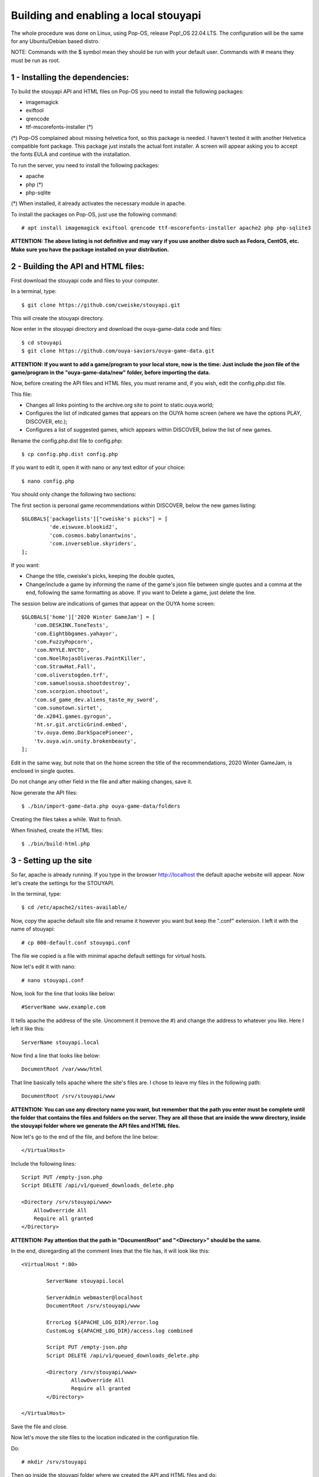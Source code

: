 ======================================
Building and enabling a local stouyapi
======================================

The whole procedure was done on Linux, using Pop-OS, release Pop!_OS 22.04 LTS.
The configuration will be the same for any Ubuntu/Debian based distro.

NOTE: Commands with the $ symbol mean they should be run with your default user.
Commands with # means they must be run as root.


1 - Installing the dependencies:
================================

To build the stouyapi API and HTML files on Pop-OS you need to install the
following packages:

- imagemagick
- exiftool
- qrencode
- ttf-mscorefonts-installer (*)

(*) Pop-OS complained about missing helvetica font, so this package is needed.
I haven't tested it with another Helvetica compatible font package. This package
just installs the actual font installer. A screen will appear asking you to
accept the fonts EULA and continue with the installation.

To run the server, you need to install the following packages:

- apache
- php (*)
- php-sqlite

(*) When installed, it already activates the necessary module in apache.

To install the packages on Pop-OS, just use the following command::

    # apt install imagemagick exiftool qrencode ttf-mscorefonts-installer apache2 php php-sqlite3

**ATTENTION: The above listing is not definitive and may vary if you use another
distro such as Fedora, CentOS, etc. Make sure you have the package installed on
your distribution.**


2 - Building the API and HTML files:
====================================

First download the stouyapi code and files to your computer.

In a terminal, type::

    $ git clone https://github.com/cweiske/stouyapi.git

This will create the stouyapi directory.

Now enter in the stouyapi directory and download the ouya-game-data code and files::

    $ cd stouyapi
    $ git clone https://github.com/ouya-saviors/ouya-game-data.git

**ATTENTION: If you want to add a game/program to your local store, now is the time:
Just include the json file of the game/program in the "ouya-game-data/new" folder,
before importing the data.**

Now, before creating the API files and HTML files, you must rename and, if you wish,
edit the config.php.dist file.

This file:

- Changes all links pointing to the archive.org site to point to static.ouya.world;
- Configures the list of indicated games that appears on the OUYA home screen (where we have the options PLAY, DISCOVER, etc.);
- Configures a list of suggested games, which appears within DISCOVER, below the list of new games.

Rename the config.php.dist file to config.php::

    $ cp config.php.dist config.php

If you want to edit it, open it with nano or any text editor of your choice::

    $ nano config.php

You should only change the following two sections:

The first section is personal game recommendations within DISCOVER, below the new games listing::

    $GLOBALS['packagelists']["cweiske's picks"] = [
             'de.eiswuxe.blookid2',
             'com.cosmos.babylonantwins',
             'com.inverseblue.skyriders',
    ];

If you want:

- Change the title, cweiske's picks, keeping the double quotes,
- Change/include a game by informing the name of the game's json file between single quotes and a comma at the end, following the same formatting as above. If you want to Delete a game, just delete the line.

The session below are indications of games that appear on the OUYA home screen::

    $GLOBALS['home']['2020 Winter GameJam'] = [
        'com.DESKINK.ToneTests',
        'com.Eightbbgames.yahayor',
        'com.FuzzyPopcorn',
        'com.NYYLE.NYCTO',
        'com.NoelRojasOliveras.PaintKiller',
        'com.StrawHat.Fall',
        'com.oliverstogden.trf',
        'com.samuelsousa.shootdestroy',
        'com.scorpion.shootout',
        'com.sd_game_dev.aliens_taste_my_sword',
        'com.sumotown.sirtet',
        'de.x2041.games.gyrogun',
        'ht.sr.git.arcticGrind.embed',
        'tv.ouya.demo.DarkSpacePioneer',
        'tv.ouya.win.unity.brokenbeauty',
    ];

Edit in the same way, but note that on the home screen the title of the recommendations,
2020 Winter GameJam, is enclosed in single quotes.

Do not change any other field in the file and after making changes, save it.

Now generate the API files::

    $ ./bin/import-game-data.php ouya-game-data/folders

Creating the files takes a while. Wait to finish.

When finished, create the HTML files::

    $ ./bin/build-html.php


3 - Setting up the site
========================

So far, apache is already running. If you type in the browser http://localhost the default
apache website will appear. Now let's create the settings for the STOUYAPI.

In the terminal, type::

    $ cd /etc/apache2/sites-available/

Now, copy the apache default site file and rename it however you want but keep the ".conf"
extension. I left it with the name of stouyapi::

    # cp 000-default.conf stouyapi.conf

The file we copied is a file with minimal apache default settings for virtual hosts.

Now let's edit it with nano::

    # nano stouyapi.conf

Now, look for the line that looks like below::

    #ServerName www.example.com

It tells apache the address of the site. Uncomment it (remove the #) and change the address
to whatever you like. Here I left it like this::

    ServerName stouyapi.local

Now find a line that looks like below::

    DocumentRoot /var/www/html

That line basically tells apache where the site's files are.
I chose to leave my files in the following path::

    DocumentRoot /srv/stouyapi/www

**ATTENTION: You can use any directory name you want, but
remember that the path you enter must be complete until the
folder that contains the files and folders on the server.
They are all those that are inside the www directory, inside
the stouyapi folder where we generate the API files and HTML files.**

Now let's go to the end of the file, and before the line below::

    </VirtualHost>

Include the following lines::

    Script PUT /empty-json.php
    Script DELETE /api/v1/queued_downloads_delete.php

    <Directory /srv/stouyapi/www>
        AllowOverride All
        Require all granted
    </Directory>

**ATTENTION: Pay attention that the path in "DocumentRoot" and "<Directory>" should be the same.**

In the end, disregarding all the comment lines that the file has, it will look like this::

	<VirtualHost *:80>

		ServerName stouyapi.local

		ServerAdmin webmaster@localhost
		DocumentRoot /srv/stouyapi/www

	        ErrorLog ${APACHE_LOG_DIR}/error.log
	        CustomLog ${APACHE_LOG_DIR}/access.log combined

		Script PUT /empty-json.php
		Script DELETE /api/v1/queued_downloads_delete.php

		<Directory /srv/stouyapi/www>
			AllowOverride All
			Require all granted
		</Directory>

	</VirtualHost>

Save the file and close.

Now let's move the site files to the location indicated in the configuration file.

Do::

    # mkdir /srv/stouyapi

Then go inside the stouyapi folder where we created the API and HTML files and do::

    # cp -R www /srv/stouyapi

This will copy the www folder to /srv/stouyapi.

You can check with the following command::

    $ ls /srv/stouyapi

Which will return the www folder.


4 - Activating the apache modules and the website.
==================================================

With the configuration file created and the site files in place, let's activate the modules and the site.

First the modules, enter the following command::

    # a2enmod actions expires php8.1 rewrite

This will activate the necessary modules. Don't worry if any of them are already active
(php8.1 will be), as apache just tells you that it's already configured.

It will ask to restart apache, showing the command to run which is::

    # systemctl restart apache2

Finally, to activate the site, type::

    # a2ensite stouyapi

If you used another name for the site configuration file, change the name in the above command.
If you just type a2ensite and press enter it will show you all the sites available to activate
and you just type the name of the site and press enter.

Finally, it will ask to reload apache, which we will do with the command::

    # systemctl reload apache2

With that we finish the settings and the site is already running.

To check if everything is ok, in the terminal::

    ##To check if normal API routes work, type:
    $ curl -I http://stouyapi.cwboo/api/firmware_builds

    ##To check if rewritten API routes work, type:
    $ curl -I http://stouyapi.cwboo/api/v1/discover/discover

    ##To check if PHP routes work, type:
    $ curl -I http://stouyapi.cwboo/api/v1/gamers/me

All curl commands above should return ``HTTP/1.1 200 OK`` with some other information.


5 - Configuring the files in the OUYA
=====================================

We must access the OUYA through adb, either in the case of an installation after a factory reset
or to use the local stouyapi, and edit the hosts file located in /etc (/etc/hosts) and include a
line with the format below::

    IP-APACHE-SERVER STOUYAPI-SITE-NAME

It will look like this::

    127.0.0.1 localhost
    192.168.0.5 stouyapi.local

ATTENTION: The hosts file already has a line that refers to localhost and it should not be deleted.
Also, you must leave a blank line after your stouyapi address.

And the ouya_config.properties file, which is in /sdcard, will look like this::

    OUYA_SERVER_URL=http://stouyapi.local
    OUYA_STATUS_SERVER_URL=http://stouyapi.local/api/v1/status

ATTENTION: the site to be used, which in the above case is stouyapi.local, is the one that we inform
in the apache configuration file, in the line that starts with "ServerName".

With this, the OUYA will use the local stouyapi immediately.
If it do not, reboot the OUYA once.


6 - OUYA setup
==============

1. User registration: "Existing account"
2. Enter any username, leave password empty. Continue.
3. Skip credit card registration

The username will appear on your ouya main screen.

